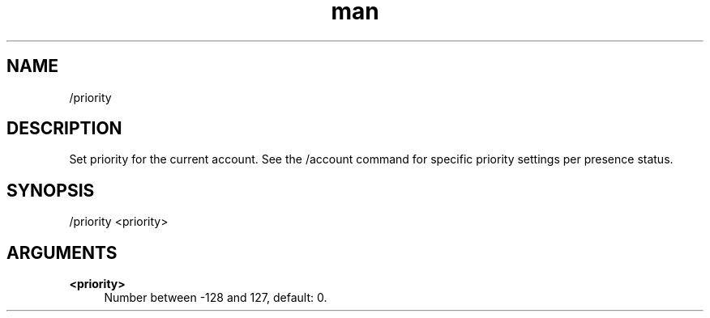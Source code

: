 .TH man 1 "2023-08-03" "0.13.1" "Profanity XMPP client"

.SH NAME
/priority

.SH DESCRIPTION
Set priority for the current account. See the /account command for specific priority settings per presence status.

.SH SYNOPSIS
/priority <priority>

.LP

.SH ARGUMENTS
.PP
\fB<priority>\fR
.RS 4
Number between -128 and 127, default: 0.
.RE
